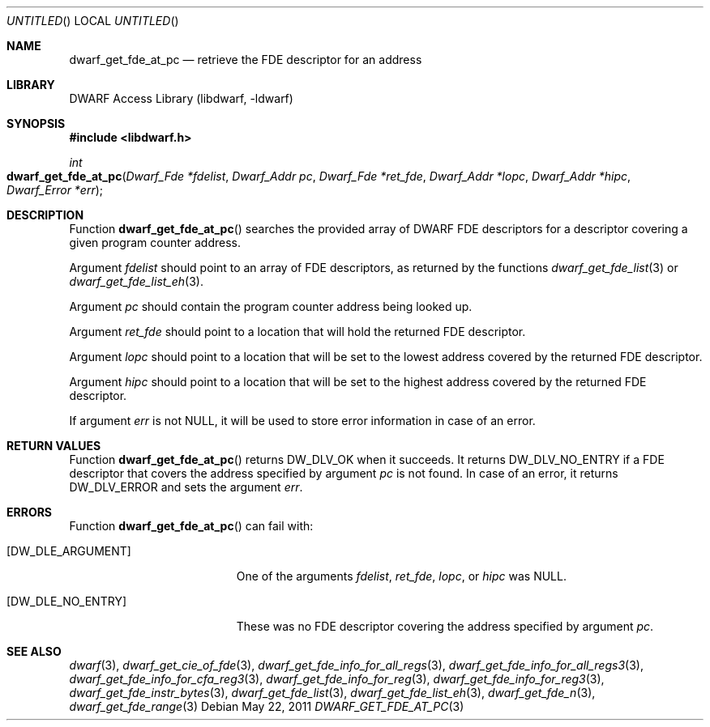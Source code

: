 .\" Copyright (c) 2011 Kai Wang
.\" All rights reserved.
.\"
.\" Redistribution and use in source and binary forms, with or without
.\" modification, are permitted provided that the following conditions
.\" are met:
.\" 1. Redistributions of source code must retain the above copyright
.\"    notice, this list of conditions and the following disclaimer.
.\" 2. Redistributions in binary form must reproduce the above copyright
.\"    notice, this list of conditions and the following disclaimer in the
.\"    documentation and/or other materials provided with the distribution.
.\"
.\" THIS SOFTWARE IS PROVIDED BY THE AUTHOR AND CONTRIBUTORS ``AS IS'' AND
.\" ANY EXPRESS OR IMPLIED WARRANTIES, INCLUDING, BUT NOT LIMITED TO, THE
.\" IMPLIED WARRANTIES OF MERCHANTABILITY AND FITNESS FOR A PARTICULAR PURPOSE
.\" ARE DISCLAIMED.  IN NO EVENT SHALL THE AUTHOR OR CONTRIBUTORS BE LIABLE
.\" FOR ANY DIRECT, INDIRECT, INCIDENTAL, SPECIAL, EXEMPLARY, OR CONSEQUENTIAL
.\" DAMAGES (INCLUDING, BUT NOT LIMITED TO, PROCUREMENT OF SUBSTITUTE GOODS
.\" OR SERVICES; LOSS OF USE, DATA, OR PROFITS; OR BUSINESS INTERRUPTION)
.\" HOWEVER CAUSED AND ON ANY THEORY OF LIABILITY, WHETHER IN CONTRACT, STRICT
.\" LIABILITY, OR TORT (INCLUDING NEGLIGENCE OR OTHERWISE) ARISING IN ANY WAY
.\" OUT OF THE USE OF THIS SOFTWARE, EVEN IF ADVISED OF THE POSSIBILITY OF
.\" SUCH DAMAGE.
.\"
.\" $Id$
.\"
.Dd May 22, 2011
.Os
.Dt DWARF_GET_FDE_AT_PC 3
.Sh NAME
.Nm dwarf_get_fde_at_pc
.Nd retrieve the FDE descriptor for an address
.Sh LIBRARY
.ds str-Lb-libdwarf	DWARF Access Library (libdwarf, -ldwarf)
.Lb libdwarf
.Sh SYNOPSIS
.In libdwarf.h
.Ft int
.Fo dwarf_get_fde_at_pc
.Fa "Dwarf_Fde *fdelist"
.Fa "Dwarf_Addr pc"
.Fa "Dwarf_Fde *ret_fde"
.Fa "Dwarf_Addr *lopc"
.Fa "Dwarf_Addr *hipc"
.Fa "Dwarf_Error *err"
.Fc
.Sh DESCRIPTION
Function
.Fn dwarf_get_fde_at_pc
searches the provided array of DWARF FDE descriptors for a descriptor
covering a given program counter address.
.Pp
Argument
.Ar fdelist
should point to an array of FDE descriptors, as returned by the functions
.Xr dwarf_get_fde_list 3
or
.Xr dwarf_get_fde_list_eh 3 .
.Pp
Argument
.Ar pc
should contain the program counter address being looked up.
.Pp
Argument
.Ar ret_fde
should point to a location that will hold the returned FDE descriptor.
.Pp
Argument
.Ar lopc
should point to a location that will be set to the lowest address
covered by the returned FDE descriptor.
.Pp
Argument
.Ar hipc
should point to a location that will be set to the highest address
covered by the returned FDE descriptor.
.Pp
If argument
.Ar err
is not NULL, it will be used to store error information in case of an
error.
.Sh RETURN VALUES
Function
.Fn dwarf_get_fde_at_pc
returns
.Dv DW_DLV_OK
when it succeeds.
It returns
.Dv DW_DLV_NO_ENTRY
if a FDE descriptor that covers the address specified by argument
.Ar pc
is not found.
In case of an error, it returns
.Dv DW_DLV_ERROR
and sets the argument
.Ar err .
.Sh ERRORS
Function
.Fn dwarf_get_fde_at_pc
can fail with:
.Bl -tag -width ".Bq Er DW_DLE_NO_ENTRY"
.It Bq Er DW_DLE_ARGUMENT
One of the arguments
.Va fdelist ,
.Va ret_fde ,
.Va lopc ,
or
.Va hipc
was NULL.
.It Bq Er DW_DLE_NO_ENTRY
These was no FDE descriptor covering the address specified by argument
.Ar pc .
.El
.Sh SEE ALSO
.Xr dwarf 3 ,
.Xr dwarf_get_cie_of_fde 3 ,
.Xr dwarf_get_fde_info_for_all_regs 3 ,
.Xr dwarf_get_fde_info_for_all_regs3 3 ,
.Xr dwarf_get_fde_info_for_cfa_reg3 3 ,
.Xr dwarf_get_fde_info_for_reg 3 ,
.Xr dwarf_get_fde_info_for_reg3 3 ,
.Xr dwarf_get_fde_instr_bytes 3 ,
.Xr dwarf_get_fde_list 3 ,
.Xr dwarf_get_fde_list_eh 3 ,
.Xr dwarf_get_fde_n 3 ,
.Xr dwarf_get_fde_range 3
